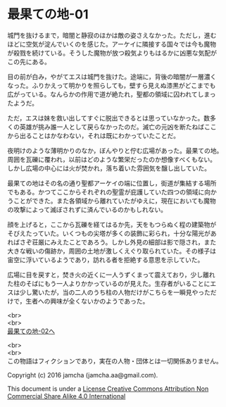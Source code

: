 #+OPTIONS: toc:nil
#+OPTIONS: \n:t

* 最果ての地-01

  城門を抜けるまで，暗闇と静寂のほかは敵の姿さえなかった。ただし，進む
  ほどに空気が淀んでいくのを感じた。アーケイに隣接する国々では今も魔物
  が殺戮を続けている。そうした魔物が放つ殺気よりもはるかに凶悪な気配が
  この先にある。

  目の前が白み，やがてエスは城門を抜けた。途端に，背後の暗闇が一層濃く
  なった。ふりかえって明かりを照らしても，壁すら見えぬ漆黒がどこまでも
  広がっている。なんらかの作用で道が絶たれ，聖都の領域に囚われてしまっ
  たようだ。

  ただ，エスは妹を救い出してすぐに脱出できるとは思っていなかった。数多
  くの英雄が挑み誰一人として戻らなかったのだ。滅亡の元凶を断たねばここ
  から出ることはかなわない，それは既にわかっていたことだ。

  夜明けのような薄明かりのなか，ぼんやりと佇む広場があった。最果ての地。
  周囲を瓦礫に覆われ，以前はどのような繁栄だったのか想像すべくもない。
  しかし広場の中心には火が焚かれ，落ち着いた雰囲気を醸し出していた。

  最果ての地はその名の通り聖都アーケイの端に位置し，街道が集結する場所
  でもある。かつてここからそれぞれの聖霊が庇護していた四つの領域に向か
  うことができた。また各領域から離れていたがゆえに，現在においても魔物
  の攻撃によって滅ぼされずに済んでいるのかもしれない。

  顔を上げると，ここから瓦礫を経てはるか先，天をもつらぬく程の建築物が
  そびえたっていた。いくつもの尖塔が多くの装飾に彩られ，十分な陽光があ
  ればさぞ荘厳にみえたことであろう。しかし外見の細部は影で隠され，また
  大きな戦いの傷跡か，周囲の土地が激しくえぐり取られていた。その様子は
  宙空に浮いているようであり，訪れる者を拒絶する意思を示していた。

  広場に目を戻すと，焚き火の近くに一人うずくまって震えており，少し離れ
  た柱のそばにもう一人よりかかっているのが見えた。生存者がいることにエ
  スは少し驚いたが，当の二人のうち柱の人物だけがこちらを一瞬見やっただ
  けで，生者への興味が全くないかのようであった。



  <br>
  <br>
  [[https://github.com/jamcha-aa/EbonyBlades/blob/master/articles/basecamp/02.md][最果ての地-02へ]]


  <br>
  <br>
  この物語はフィクションであり，実在の人物・団体とは一切関係ありません。

  Copyright (c) 2016 jamcha (jamcha.aa@gmail.com).

  This document is under a [[http://creativecommons.org/licenses/by-nc-sa/4.0/deed][License Creative Commons Attribution Non Commercial Share Alike 4.0 International]]

  [[http://creativecommons.org/licenses/by-nc-sa/4.0/deed][file:http://i.creativecommons.org/l/by-nc-sa/3.0/80x15.png]]

